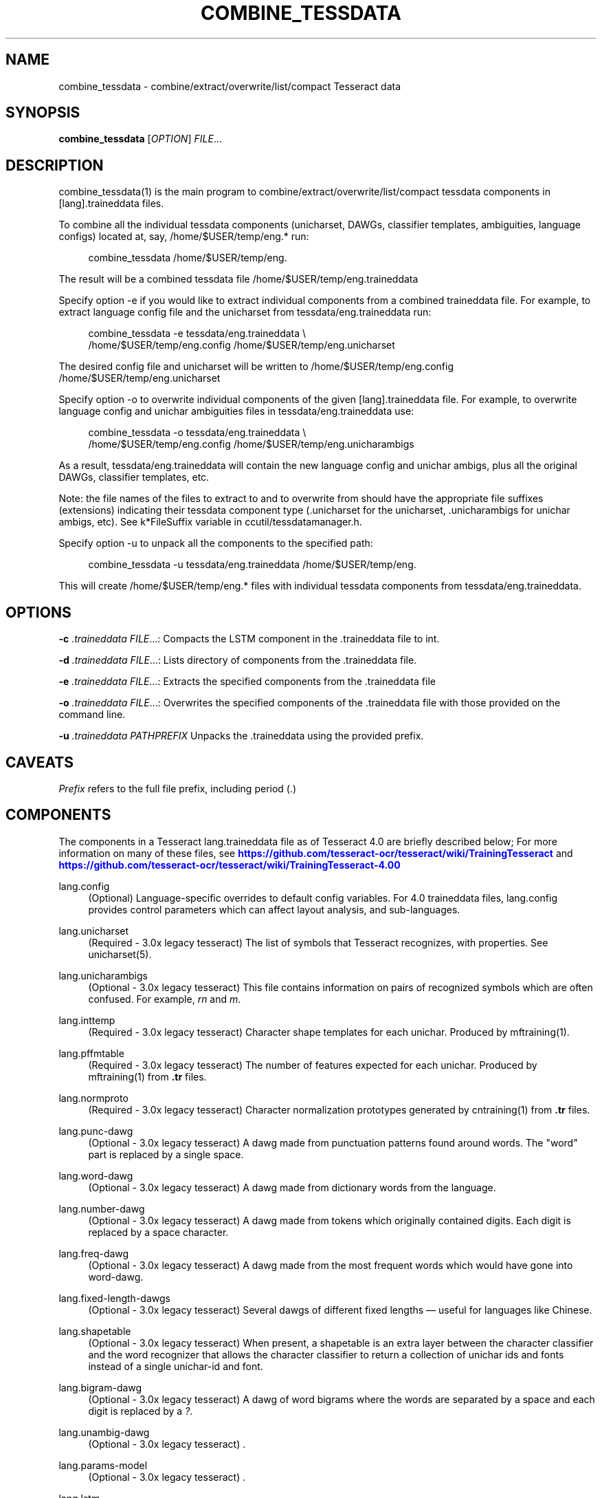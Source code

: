 '\" t
.\"     Title: combine_tessdata
.\"    Author: [see the "AUTHOR" section]
.\" Generator: DocBook XSL Stylesheets v1.79.1 <http://docbook.sf.net/>
.\"      Date: 06/28/2021
.\"    Manual: \ \&
.\"    Source: \ \&
.\"  Language: English
.\"
.TH "COMBINE_TESSDATA" "1" "06/28/2021" "\ \&" "\ \&"
.\" -----------------------------------------------------------------
.\" * Define some portability stuff
.\" -----------------------------------------------------------------
.\" ~~~~~~~~~~~~~~~~~~~~~~~~~~~~~~~~~~~~~~~~~~~~~~~~~~~~~~~~~~~~~~~~~
.\" http://bugs.debian.org/507673
.\" http://lists.gnu.org/archive/html/groff/2009-02/msg00013.html
.\" ~~~~~~~~~~~~~~~~~~~~~~~~~~~~~~~~~~~~~~~~~~~~~~~~~~~~~~~~~~~~~~~~~
.ie \n(.g .ds Aq \(aq
.el       .ds Aq '
.\" -----------------------------------------------------------------
.\" * set default formatting
.\" -----------------------------------------------------------------
.\" disable hyphenation
.nh
.\" disable justification (adjust text to left margin only)
.ad l
.\" -----------------------------------------------------------------
.\" * MAIN CONTENT STARTS HERE *
.\" -----------------------------------------------------------------
.SH "NAME"
combine_tessdata \- combine/extract/overwrite/list/compact Tesseract data
.SH "SYNOPSIS"
.sp
\fBcombine_tessdata\fR [\fIOPTION\fR] \fIFILE\fR\&...
.SH "DESCRIPTION"
.sp
combine_tessdata(1) is the main program to combine/extract/overwrite/list/compact tessdata components in [lang]\&.traineddata files\&.
.sp
To combine all the individual tessdata components (unicharset, DAWGs, classifier templates, ambiguities, language configs) located at, say, /home/$USER/temp/eng\&.* run:
.sp
.if n \{\
.RS 4
.\}
.nf
combine_tessdata /home/$USER/temp/eng\&.
.fi
.if n \{\
.RE
.\}
.sp
The result will be a combined tessdata file /home/$USER/temp/eng\&.traineddata
.sp
Specify option \-e if you would like to extract individual components from a combined traineddata file\&. For example, to extract language config file and the unicharset from tessdata/eng\&.traineddata run:
.sp
.if n \{\
.RS 4
.\}
.nf
combine_tessdata \-e tessdata/eng\&.traineddata \e
  /home/$USER/temp/eng\&.config /home/$USER/temp/eng\&.unicharset
.fi
.if n \{\
.RE
.\}
.sp
The desired config file and unicharset will be written to /home/$USER/temp/eng\&.config /home/$USER/temp/eng\&.unicharset
.sp
Specify option \-o to overwrite individual components of the given [lang]\&.traineddata file\&. For example, to overwrite language config and unichar ambiguities files in tessdata/eng\&.traineddata use:
.sp
.if n \{\
.RS 4
.\}
.nf
combine_tessdata \-o tessdata/eng\&.traineddata \e
  /home/$USER/temp/eng\&.config /home/$USER/temp/eng\&.unicharambigs
.fi
.if n \{\
.RE
.\}
.sp
As a result, tessdata/eng\&.traineddata will contain the new language config and unichar ambigs, plus all the original DAWGs, classifier templates, etc\&.
.sp
Note: the file names of the files to extract to and to overwrite from should have the appropriate file suffixes (extensions) indicating their tessdata component type (\&.unicharset for the unicharset, \&.unicharambigs for unichar ambigs, etc)\&. See k*FileSuffix variable in ccutil/tessdatamanager\&.h\&.
.sp
Specify option \-u to unpack all the components to the specified path:
.sp
.if n \{\
.RS 4
.\}
.nf
combine_tessdata \-u tessdata/eng\&.traineddata /home/$USER/temp/eng\&.
.fi
.if n \{\
.RE
.\}
.sp
This will create /home/$USER/temp/eng\&.* files with individual tessdata components from tessdata/eng\&.traineddata\&.
.SH "OPTIONS"
.sp
\fB\-c\fR \fI\&.traineddata\fR \fIFILE\fR\&...: Compacts the LSTM component in the \&.traineddata file to int\&.
.sp
\fB\-d\fR \fI\&.traineddata\fR \fIFILE\fR\&...: Lists directory of components from the \&.traineddata file\&.
.sp
\fB\-e\fR \fI\&.traineddata\fR \fIFILE\fR\&...: Extracts the specified components from the \&.traineddata file
.sp
\fB\-o\fR \fI\&.traineddata\fR \fIFILE\fR\&...: Overwrites the specified components of the \&.traineddata file with those provided on the command line\&.
.sp
\fB\-u\fR \fI\&.traineddata\fR \fIPATHPREFIX\fR Unpacks the \&.traineddata using the provided prefix\&.
.SH "CAVEATS"
.sp
\fIPrefix\fR refers to the full file prefix, including period (\&.)
.SH "COMPONENTS"
.sp
The components in a Tesseract lang\&.traineddata file as of Tesseract 4\&.0 are briefly described below; For more information on many of these files, see \m[blue]\fBhttps://github\&.com/tesseract\-ocr/tesseract/wiki/TrainingTesseract\fR\m[] and \m[blue]\fBhttps://github\&.com/tesseract\-ocr/tesseract/wiki/TrainingTesseract\-4\&.00\fR\m[]
.PP
lang\&.config
.RS 4
(Optional) Language\-specific overrides to default config variables\&. For 4\&.0 traineddata files, lang\&.config provides control parameters which can affect layout analysis, and sub\-languages\&.
.RE
.PP
lang\&.unicharset
.RS 4
(Required \- 3\&.0x legacy tesseract) The list of symbols that Tesseract recognizes, with properties\&. See unicharset(5)\&.
.RE
.PP
lang\&.unicharambigs
.RS 4
(Optional \- 3\&.0x legacy tesseract) This file contains information on pairs of recognized symbols which are often confused\&. For example,
\fIrn\fR
and
\fIm\fR\&.
.RE
.PP
lang\&.inttemp
.RS 4
(Required \- 3\&.0x legacy tesseract) Character shape templates for each unichar\&. Produced by mftraining(1)\&.
.RE
.PP
lang\&.pffmtable
.RS 4
(Required \- 3\&.0x legacy tesseract) The number of features expected for each unichar\&. Produced by mftraining(1) from
\fB\&.tr\fR
files\&.
.RE
.PP
lang\&.normproto
.RS 4
(Required \- 3\&.0x legacy tesseract) Character normalization prototypes generated by cntraining(1) from
\fB\&.tr\fR
files\&.
.RE
.PP
lang\&.punc\-dawg
.RS 4
(Optional \- 3\&.0x legacy tesseract) A dawg made from punctuation patterns found around words\&. The "word" part is replaced by a single space\&.
.RE
.PP
lang\&.word\-dawg
.RS 4
(Optional \- 3\&.0x legacy tesseract) A dawg made from dictionary words from the language\&.
.RE
.PP
lang\&.number\-dawg
.RS 4
(Optional \- 3\&.0x legacy tesseract) A dawg made from tokens which originally contained digits\&. Each digit is replaced by a space character\&.
.RE
.PP
lang\&.freq\-dawg
.RS 4
(Optional \- 3\&.0x legacy tesseract) A dawg made from the most frequent words which would have gone into word\-dawg\&.
.RE
.PP
lang\&.fixed\-length\-dawgs
.RS 4
(Optional \- 3\&.0x legacy tesseract) Several dawgs of different fixed lengths \(em useful for languages like Chinese\&.
.RE
.PP
lang\&.shapetable
.RS 4
(Optional \- 3\&.0x legacy tesseract) When present, a shapetable is an extra layer between the character classifier and the word recognizer that allows the character classifier to return a collection of unichar ids and fonts instead of a single unichar\-id and font\&.
.RE
.PP
lang\&.bigram\-dawg
.RS 4
(Optional \- 3\&.0x legacy tesseract) A dawg of word bigrams where the words are separated by a space and each digit is replaced by a
\fI?\fR\&.
.RE
.PP
lang\&.unambig\-dawg
.RS 4
(Optional \- 3\&.0x legacy tesseract) \&.
.RE
.PP
lang\&.params\-model
.RS 4
(Optional \- 3\&.0x legacy tesseract) \&.
.RE
.PP
lang\&.lstm
.RS 4
(Required \- 4\&.0 LSTM) Neural net trained recognition model generated by lstmtraining\&.
.RE
.PP
lang\&.lstm\-punc\-dawg
.RS 4
(Optional \- 4\&.0 LSTM) A dawg made from punctuation patterns found around words\&. The "word" part is replaced by a single space\&. Uses lang\&.lstm\-unicharset\&.
.RE
.PP
lang\&.lstm\-word\-dawg
.RS 4
(Optional \- 4\&.0 LSTM) A dawg made from dictionary words from the language\&. Uses lang\&.lstm\-unicharset\&.
.RE
.PP
lang\&.lstm\-number\-dawg
.RS 4
(Optional \- 4\&.0 LSTM) A dawg made from tokens which originally contained digits\&. Each digit is replaced by a space character\&. Uses lang\&.lstm\-unicharset\&.
.RE
.PP
lang\&.lstm\-unicharset
.RS 4
(Required \- 4\&.0 LSTM) The unicode character set that Tesseract recognizes, with properties\&. Same unicharset must be used to train the LSTM and build the lstm\-*\-dawgs files\&.
.RE
.PP
lang\&.lstm\-recoder
.RS 4
(Required \- 4\&.0 LSTM) Unicharcompress, aka the recoder, which maps the unicharset further to the codes actually used by the neural network recognizer\&. This is created as part of the starter traineddata by combine_lang_model\&.
.RE
.PP
lang\&.version
.RS 4
(Optional) Version string for the traineddata file\&. First appeared in version 4\&.0 of Tesseract\&. Old version of traineddata files will report Version string:Pre\-4\&.0\&.0\&. 4\&.0 version of traineddata files may include the network spec used for LSTM training as part of version string\&.
.RE
.SH "HISTORY"
.sp
combine_tessdata(1) first appeared in version 3\&.00 of Tesseract
.SH "SEE ALSO"
.sp
tesseract(1), wordlist2dawg(1), cntraining(1), mftraining(1), unicharset(5), unicharambigs(5)
.SH "COPYING"
.sp
Copyright (C) 2009, Google Inc\&. Licensed under the Apache License, Version 2\&.0
.SH "AUTHOR"
.sp
The Tesseract OCR engine was written by Ray Smith and his research groups at Hewlett Packard (1985\-1995) and Google (2006\-present)\&.
